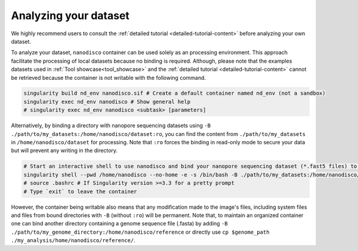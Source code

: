 ======================
Analyzing your dataset
======================

We highly recommend users to consult the :ref:`detailed tutorial <detailed-tutorial-content>` before analyzing your own dataset.

To analyze your dataset, ``nanodisco`` container can be used solely as an processing environment. This approach facilitate the processing of local datasets because no binding is required. Although, please note that the examples datasets used in :ref:`Tool showcase<tool_showcase>` and the :ref:`detailed tutorial <detailed-tutorial-content>` cannot be retrieved because the container is not writable with the following command.

.. code-block:: sh

   singularity build nd_env nanodisco.sif # Create a default container named nd_env (not a sandbox)
   singularity exec nd_env nanodisco # Show general help
   # singularity exec nd_env nanodisco <subtask> [parameters]

Alternatively, by binding a directory with nanopore sequencing datasets using ``-B ./path/to/my_datasets:/home/nanodisco/dataset:ro``, you can find the content from ``./path/to/my_datasets`` in ``/home/nanodisco/dataset`` for processing. Note that ``:ro`` forces the binding in read-only mode to secure your data but will prevent any writing in the directory.

.. code-block:: sh

   # Start an interactive shell to use nanodisco and bind your nanopore sequencing dataset (*.fast5 files) to /home/nanodisco/dataset
   singularity shell --pwd /home/nanodisco --no-home -e -s /bin/bash -B ./path/to/my_datasets:/home/nanodisco/dataset:ro -w my_analysis # For new analysis
   # source .bashrc # If Singularity version >=3.3 for a pretty prompt
   # Type `exit` to leave the container

However, the container being writable also means that any modification made to the image's files, including system files and files from bound directories with ``-B`` (without ``:ro``) will be permanent. Note that, to maintain an organized container one can bind another directory containing a genome sequence file (.fasta) by adding ``-B ./path/to/my_genome_directory:/home/nanodisco/reference`` or directly use ``cp $genome_path ./my_analysis/home/nanodisco/reference/``.

